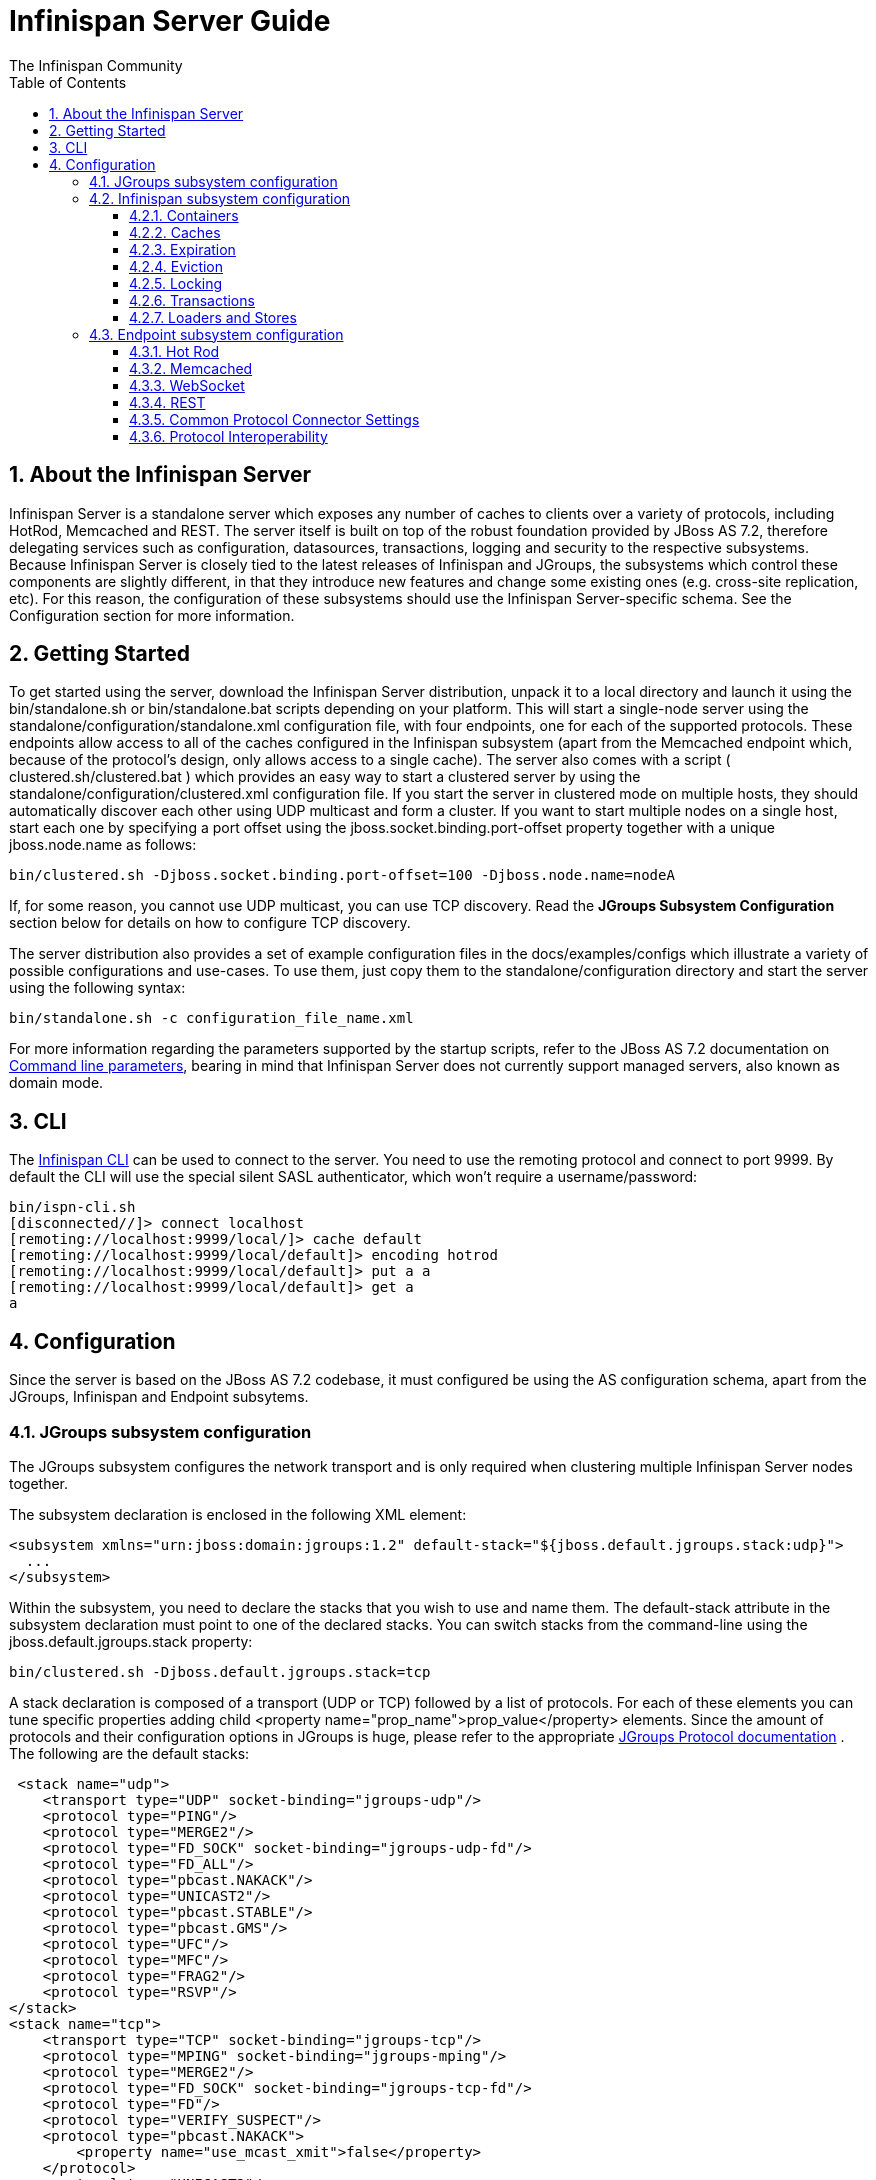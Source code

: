 = Infinispan Server Guide
The Infinispan Community
:toc2:
:icons: font
:toclevels: 3
:numbered:

== About the Infinispan Server
Infinispan Server is a standalone server which exposes any number of caches to clients over a variety of protocols, including HotRod, Memcached and REST. The server itself is built on top of the robust foundation provided by JBoss AS 7.2, therefore delegating services such as configuration, datasources, transactions, logging and security to the respective subsystems. Because Infinispan Server is closely tied to the latest releases of Infinispan and JGroups, the subsystems which control these components are slightly different, in that they introduce new features and change some existing ones (e.g. cross-site replication, etc). For this reason, the configuration of these subsystems should use the Infinispan Server-specific schema. See the Configuration section for more information.

== Getting Started
To get started using the server, download the Infinispan Server distribution, unpack it to a local directory and launch it using the bin/standalone.sh or bin/standalone.bat scripts depending on your platform. This will start a single-node server using the standalone/configuration/standalone.xml configuration file, with four endpoints, one for each of the supported protocols. These endpoints allow access to all of the caches configured in the Infinispan subsystem (apart from the Memcached endpoint which, because of the protocol's design, only allows access to a single cache). The server also comes with a script ( clustered.sh/clustered.bat ) which provides an easy way to start a clustered server by using the standalone/configuration/clustered.xml configuration file. If you start the server in clustered mode on multiple hosts, they should automatically discover each other using UDP multicast and form a cluster. If you want to start multiple nodes on a single host, start each one by specifying a port offset using the jboss.socket.binding.port-offset property together with a unique jboss.node.name as follows: 

 bin/clustered.sh -Djboss.socket.binding.port-offset=100 -Djboss.node.name=nodeA 

If, for some reason, you cannot use UDP multicast, you can use TCP discovery. Read the *JGroups Subsystem Configuration* section below for details on how to configure TCP discovery. 

The server distribution also provides a set of example configuration files in the docs/examples/configs which illustrate a variety of possible configurations and use-cases. To use them, just copy them to the standalone/configuration directory and start the server using the following syntax: 

 bin/standalone.sh -c configuration_file_name.xml 

For more information regarding the parameters supported by the startup scripts, refer to the JBoss AS 7.2 documentation on link:$$https://docs.jboss.org/author/pages/viewpage.action?pageId=53117092$$[Command line parameters], bearing in mind that Infinispan Server does not currently support managed servers, also known as domain mode. 

== CLI
The link:../user_guide/user_guide.html#_CLI_chapter[Infinispan CLI] can be used to connect to the server. You need to use the remoting protocol and connect to port 9999. By default the CLI will use the special silent SASL authenticator, which won't require a username/password: 


----

bin/ispn-cli.sh
[disconnected//]> connect localhost
[remoting://localhost:9999/local/]> cache default
[remoting://localhost:9999/local/default]> encoding hotrod
[remoting://localhost:9999/local/default]> put a a
[remoting://localhost:9999/local/default]> get a
a

----

== Configuration
Since the server is based on the JBoss AS 7.2 codebase, it must configured be using the AS configuration schema, apart from the JGroups, Infinispan and Endpoint subsytems.

=== JGroups subsystem configuration
The JGroups subsystem configures the network transport and is only required when clustering multiple Infinispan Server nodes together.

The subsystem declaration is enclosed in the following XML element:

[source,xml]
----

<subsystem xmlns="urn:jboss:domain:jgroups:1.2" default-stack="${jboss.default.jgroups.stack:udp}">
  ...
</subsystem>

----

Within the subsystem, you need to declare the stacks that you wish to use and name them. The default-stack attribute in the subsystem declaration must point to one of the declared stacks. You can switch stacks from the command-line using the jboss.default.jgroups.stack property: 

 bin/clustered.sh -Djboss.default.jgroups.stack=tcp 

A stack declaration is composed of a transport (UDP or TCP) followed by a list of protocols. For each of these elements you can tune specific properties adding child <property name="prop_name">prop_value</property> elements. Since the amount of protocols and their configuration options in JGroups is huge, please refer to the appropriate link:$$http://www.jgroups.org/manual/html/protlist.html$$[JGroups Protocol documentation] . The following are the default stacks: 

[source,xml]
----

 <stack name="udp">
    <transport type="UDP" socket-binding="jgroups-udp"/>
    <protocol type="PING"/>
    <protocol type="MERGE2"/>
    <protocol type="FD_SOCK" socket-binding="jgroups-udp-fd"/>
    <protocol type="FD_ALL"/>
    <protocol type="pbcast.NAKACK"/>
    <protocol type="UNICAST2"/>
    <protocol type="pbcast.STABLE"/>
    <protocol type="pbcast.GMS"/>
    <protocol type="UFC"/>
    <protocol type="MFC"/>
    <protocol type="FRAG2"/>
    <protocol type="RSVP"/>
</stack>
<stack name="tcp">
    <transport type="TCP" socket-binding="jgroups-tcp"/>
    <protocol type="MPING" socket-binding="jgroups-mping"/>
    <protocol type="MERGE2"/>
    <protocol type="FD_SOCK" socket-binding="jgroups-tcp-fd"/>
    <protocol type="FD"/>
    <protocol type="VERIFY_SUSPECT"/>
    <protocol type="pbcast.NAKACK">
        <property name="use_mcast_xmit">false</property>
    </protocol>
    <protocol type="UNICAST2"/>
    <protocol type="pbcast.STABLE"/>
    <protocol type="pbcast.GMS"/>
    <protocol type="UFC"/>
    <protocol type="MFC"/>
    <protocol type="FRAG2"/>
    <protocol type="RSVP"/>
</stack>

----

The default TCP stack uses the MPING protocol for discovery, which uses UDP multicast. If you need to use a different protocol, look at the link:$$http://www.jgroups.org/manual/html/protlist.html#DiscoveryProtocols$$[JGroups Discovery Protocols] . The following example stack configures the TCPPING discovery protocol with two initial hosts: 

[source,xml]
----

<stack name="tcp">
    <transport type="TCP" socket-binding="jgroups-tcp"/>
    <protocol type="TCPPING">
        <property name="initial_hosts">HostA[7800],HostB[7800]</property>
    </protocol>
    <protocol type="MERGE2"/>
    <protocol type="FD_SOCK" socket-binding="jgroups-tcp-fd"/>
    <protocol type="FD"/>
    <protocol type="VERIFY_SUSPECT"/>
    <protocol type="pbcast.NAKACK">
        <property name="use_mcast_xmit">false</property>
    </protocol>
    <protocol type="UNICAST2"/>
    <protocol type="pbcast.STABLE"/>
    <protocol type="pbcast.GMS"/>
    <protocol type="UFC"/>
    <protocol type="MFC"/>
    <protocol type="FRAG2"/>
    <protocol type="RSVP"/>
</stack>

----

=== Infinispan subsystem configuration
The Infinispan subsystem configures the cache containers and caches.

The subsystem declaration is enclosed in the following XML element:

[source,xml]
----

<subsystem xmlns="urn:infinispan:server:core:7.0" default-cache-container="clustered">
  ...
</subsystem>

----

==== Containers
One major difference between the Infinispan library schema and the server schema is that in the latter multiple containers can be declared. A container is declared as follows:

[source,xml]
----

<cache-container name="clustered" default-cache="default">
  ...
</cache-container>

----

Another difference is the lack of an implicit default cache, but the ability to specify a named cache as the default.

If you need to declare clustered caches (distributed, replicated, invalidation), you also need to specify the `<transport/>` element which references an existing JGroups transport. This is not needed if you only intend to have local caches only. 

[source,xml]
----

<transport executor="infinispan-transport" lock-timeout="60000" stack="udp" cluster="my-cluster-name"/>

----

==== Caches
Now you can declare your caches. Please be aware that only the caches declared in the configuration will be available to the endpoints and that attempting to access an undefined cache is an illegal operation. Contrast this with the default Infinispan library behaviour where obtaining an undefined cache will implicitly create one using the default settings. The following are example declarations for all four available types of caches:

[source,xml]
----

<local-cache name="default" start="EAGER">
  ...
</local-cache>

<replicated-cache name="replcache" mode="SYNC" remote-timeout="30000" start="EAGER">
  ...
</replicated-cache>

<invalidation-cache name="invcache" mode="SYNC" remote-timeout="30000" start="EAGER">
  ...
</invalidation-cache>
<distributed-cache name="distcache" mode="SYNC" segments="20" owners="2" remote-timeout="30000" start="EAGER">
  ...
</distributed-cache>

----

==== Expiration
To define a default expiration for entries in a cache, add the `<expiration/>` element as follows: 

[source,xml]
----

<expiration lifespan="2000" max-idle="1000"/>

----

The possible attributes for the expiration element are:


*  _lifespan_ maximum lifespan of a cache entry, after which the entry is expired cluster-wide, in milliseconds. -1 means the entries never expire. 


*  _max-idle_ maximum idle time a cache entry will be maintained in the cache, in milliseconds. If the idle time is exceeded, the entry will be expired cluster-wide. -1 means the entries never expire. 


*  _interval_ interval (in milliseconds) between subsequent runs to purge expired entries from memory and any cache stores. If you wish to disable the periodic eviction process altogether, set interval to -1. 

==== Eviction
To define an eviction strategy for a cache, add the `<eviction/>` element as follows: 

[source,xml]
----

<eviction strategy="LIRS" max-entries="1000"/>

----

The possible attributes for the eviction element are:


*  _strategy_ sets the cache eviction strategy. Available options are 'UNORDERED', 'FIFO', 'LRU', 'LIRS' and 'NONE' (to disable eviction). 


*  _max-entries_ maximum number of entries in a cache instance. If selected value is not a power of two the actual value will default to the least power of two larger than selected value. -1 means no limit. 

==== Locking
To define the locking configuration for a cache, add the `<locking/>` element as follows: 

[source,xml]
----

<locking isolation="REPEATABLE_READ" acquire-timeout="30000" concurrency-level="1000" striping="false"/>

----

The possible attributes for the locking element are:


*  _isolation_ sets the cache locking isolation level. Can be NONE, READ_UNCOMMITTED, READ_COMMITTED, REPEATABLE_READ, SERIALIZABLE. Defaults to REPEATABLE_READ 


*  _striping_ if true, a pool of shared locks is maintained for all entries that need to be locked. Otherwise, a lock is created per entry in the cache. Lock striping helps control memory footprint but may reduce concurrency in the system. 


*  _acquire-timeout_ maximum time to attempt a particular lock acquisition. 


*  _concurrency-level_ concurrency level for lock containers. Adjust this value according to the number of concurrent threads interacting with Infinispan. 


*  _concurrent-updates_ for non-transactional caches only: if set to true(default value) the cache keeps data consistent in the case of concurrent updates. For clustered caches this comes at the cost of an additional RPC, so if you don't expect your application to write data concurrently, disabling this flag increases performance. 

==== Transactions

While it is possible to configure server caches to be transactional, none of the available protocols offer transaction capabilities.

==== Loaders and Stores

TODO

=== Endpoint subsystem configuration

The endpoint subsystem exposes a whole container (or in the case of Memcached, a single cache) over a specific connector protocol. You can define as many connector as you need, provided they bind on different interfaces/ports.

The subsystem declaration is enclosed in the following XML element:

[source,xml]
----

 <subsystem xmlns="urn:infinispan:server:endpoint:5.3">
  ...
 </subsystem>

----

==== Hot Rod
The following connector declaration enables a HotRod server using the _hotrod_ socket binding (declared within a `<socket-binding-group />` element) and exposing the caches declared in the _local_ container, using defaults for all other settings. 

[source,xml]
----

<hotrod-connector socket-binding="hotrod" cache-container="local" />

----

The connector will create a supporting topology cache with default settings. If you wish to tune these settings add the `<topology-state-transfer />` child element to the connector as follows:

[source,xml]
----

<hotrod-connector socket-binding="hotrod" cache-container="local">
   <topology-state-transfer lazy-retrieval="false" lock-timeout="1000" replication-timeout="5000" />
</hotrod-connector>

----

The Hot Rod connector can be further tuned with additional settings such as concurrency and buffering. See the protocol connector settings paragraph for additional details

Furthermore the HotRod connector can be secured using SSL. First you need to declare an SSL server identity within a security realm in the management section of the configuration file. The SSL server identity should specify the path to a keystore and its secret. Refer to the AS7.2 link:$$https://docs.jboss.org/author/pages/viewpage.action?pageId=53117128$$[documentation] on this. Next add the `<security />` element to the HotRod connector as follows: 

[source,xml]
----

<hotrod-connector socket-binding="hotrod" cache-container="local">
    <security ssl="true" security-realm="ApplicationRealm" require-ssl-client-auth="false" />
</hotrod-connector>

----

==== Memcached
The following connector declaration enables a Memcached server using the _memcached_ socket binding (declared within a `<socket-binding-group />` element) and exposing the _memcachedCache_ cache declared in the _local_ container, using defaults for all other settings. Because of limitations in the Memcached protocol, only one cache can be exposed by a connector. If you wish to expose more than one cache, declare additional memcached-connectors on different socket-bindings. 

[source,xml]
----

<memcached-connector socket-binding="memcached" cache-container="local"/>

----

==== WebSocket

[source,xml]
----

<websocket-connector socket-binding="websocket" cache-container="local"/>

----

==== REST
The REST connector differs from the above connectors because it piggybacks on the web subsystem. Therefore configurations such as socket binding, worker threads, timeouts, etc must be performed on the link:$$https://docs.jboss.org/author/pages/viewpage.action?pageId=53117098$$[web subsystem] . 

[source,xml]
----

<rest-connector virtual-server="default-host" cache-container="local" security-domain="other" auth-method="BASIC"/>

----

==== Common Protocol Connector Settings

The HotRod, Memcached and WebSocket protocol connectors support a number of tuning attributes in their declaration:


*  _worker-threads_ Sets the number of worker threads. Defaults to 160.


*  _idle-timeout_ Specifies the maximum time in seconds that connections from client will be kept open without activity. Defaults to -1 (connections will never timeout) 


*  _tcp-nodelay_ Affects TCP NODELAY on the TCP stack. Defaults to enabled. 


*  _send-buffer-size_ Sets the size of the send buffer. Defaults to 


*  _receive-buffer-size_ Sets the size of the receive buffer. Defaults to 

==== Protocol Interoperability

By default each protocol stores data in the cache in the most efficient format for that protocol, so that no transformations are required when retrieving entries. If instead you need to access the same data from multiple protocols, you should enable compatibility mode on the caches that you want to share. This is done by adding the `<compatibility />` element to a cache definition, as follows:

[source,xml]
----

<cache-container name="local" default-cache="default">
    <local-cache name="default" start="EAGER">
        <transaction mode="NONE"/>
        <compatibility enabled="true"/>
    </local-cache>
</cache-container>

----

